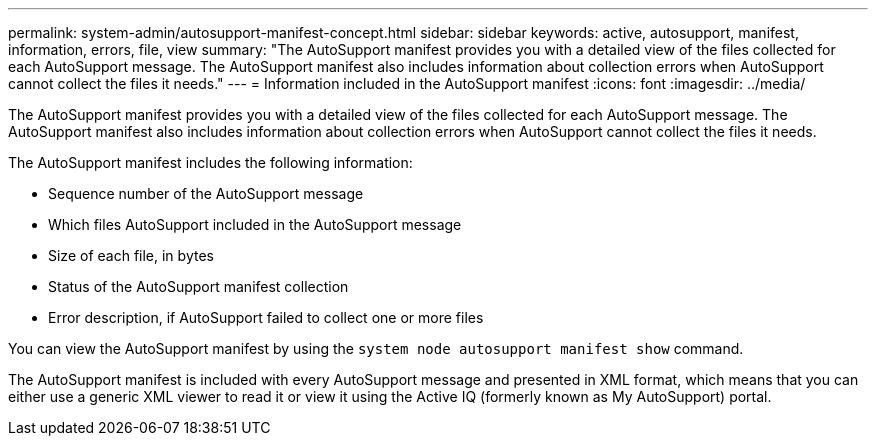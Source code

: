 ---
permalink: system-admin/autosupport-manifest-concept.html
sidebar: sidebar
keywords: active, autosupport, manifest, information, errors, file, view
summary: "The AutoSupport manifest provides you with a detailed view of the files collected for each AutoSupport message. The AutoSupport manifest also includes information about collection errors when AutoSupport cannot collect the files it needs."
---
= Information included in the AutoSupport manifest
:icons: font
:imagesdir: ../media/

[.lead]
The AutoSupport manifest provides you with a detailed view of the files collected for each AutoSupport message. The AutoSupport manifest also includes information about collection errors when AutoSupport cannot collect the files it needs.

The AutoSupport manifest includes the following information:

* Sequence number of the AutoSupport message
* Which files AutoSupport included in the AutoSupport message
* Size of each file, in bytes
* Status of the AutoSupport manifest collection
* Error description, if AutoSupport failed to collect one or more files

You can view the AutoSupport manifest by using the `system node autosupport manifest show` command.

The AutoSupport manifest is included with every AutoSupport message and presented in XML format, which means that you can either use a generic XML viewer to read it or view it using the Active IQ (formerly known as My AutoSupport) portal.
